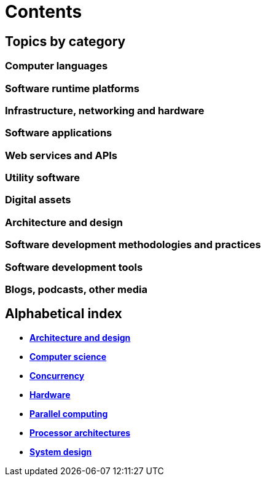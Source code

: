 = Contents

== Topics by category

=== Computer languages

=== Software runtime platforms

=== Infrastructure, networking and hardware

=== Software applications

=== Web services and APIs

=== Utility software

=== Digital assets

=== Architecture and design

=== Software development methodologies and practices

=== Software development tools

=== Blogs, podcasts, other media

== Alphabetical index

* link:./architecture-and-design.adoc[*Architecture and design*]
* link:./computer-science.adoc[*Computer science*]
* link:./concurrency.adoc[*Concurrency*]
* link:./hardware.adoc[*Hardware*]
* link:./parallel-computing.adoc[*Parallel computing*]
* link:./processor-architectures.adoc[*Processor architectures*]
* link:./system-design.adoc[*System design*]
